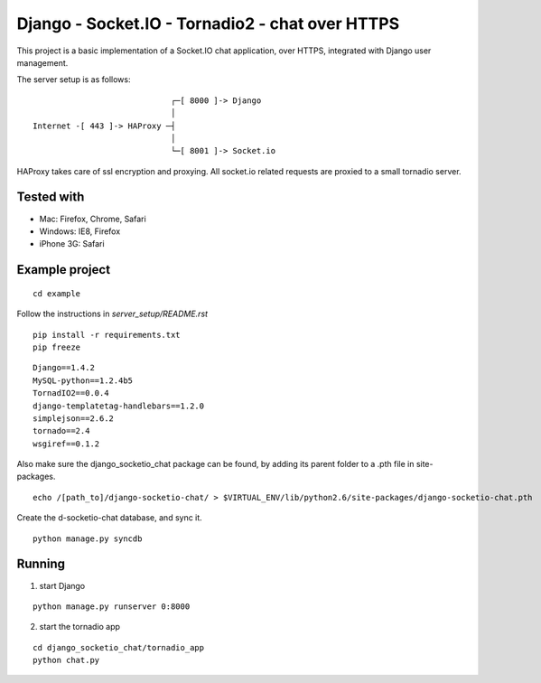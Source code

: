 Django - Socket.IO - Tornadio2 - chat over HTTPS
================================================

This project is a basic implementation of a Socket.IO chat application, over HTTPS,
integrated with Django user management.

The server setup is as follows:

::

                                 ┌─[ 8000 ]-> Django
                                 │
    Internet -[ 443 ]-> HAProxy ─┤
                                 │
                                 └─[ 8001 ]-> Socket.io

HAProxy takes care of ssl encryption and proxying. All socket.io related requests are proxied to
a small tornadio server.

Tested with
-----------

- Mac: Firefox, Chrome, Safari
- Windows: IE8, Firefox
- iPhone 3G: Safari


Example project
---------------

::

    cd example


Follow the instructions in `server_setup/README.rst`

::

    pip install -r requirements.txt
    pip freeze

::

    Django==1.4.2
    MySQL-python==1.2.4b5
    TornadIO2==0.0.4
    django-templatetag-handlebars==1.2.0
    simplejson==2.6.2
    tornado==2.4
    wsgiref==0.1.2


Also make sure the django_socketio_chat package can be found, by adding its parent folder to a .pth file in site-packages.

::

    echo /[path_to]/django-socketio-chat/ > $VIRTUAL_ENV/lib/python2.6/site-packages/django-socketio-chat.pth

Create the d-socketio-chat database, and sync it.

::

    python manage.py syncdb


Running
-------

1. start Django

::

    python manage.py runserver 0:8000


2. start the tornadio app

::

    cd django_socketio_chat/tornadio_app
    python chat.py
